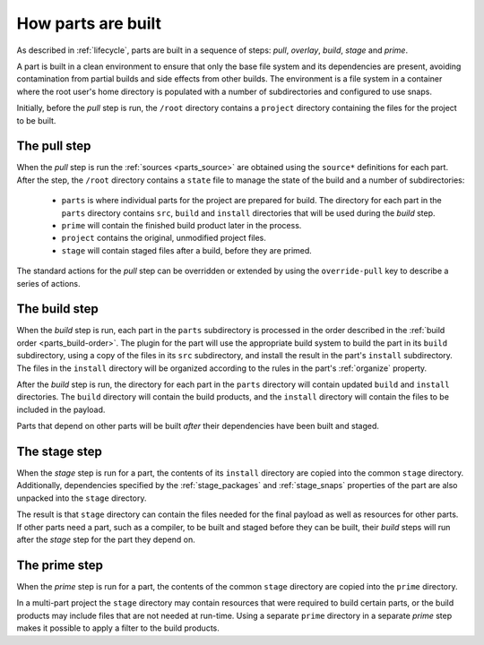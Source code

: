 How parts are built
-------------------

As described in :ref:`lifecycle`, parts are built in a sequence of steps:
*pull*, *overlay*, *build*, *stage* and *prime*.

A part is built in a clean environment to ensure that only the base file
system and its dependencies are present, avoiding contamination from partial
builds and side effects from other builds. The environment is a file system in
a container where the root user's home directory is populated with a number of
subdirectories and configured to use snaps.

.. ### Verify that snap is available in general for non-Snapcraft builds.

Initially, before the *pull* step is run, the ``/root`` directory contains a
``project`` directory containing the files for the project to be built.

The pull step
~~~~~~~~~~~~~

When the *pull* step is run the :ref:`sources <parts_source>` are obtained
using the ``source*`` definitions for each part. After the step, the ``/root``
directory contains a ``state`` file to manage the state of the build and a
number of subdirectories:

 * ``parts`` is where individual parts for the project are prepared for build.
   The directory for each part in the ``parts`` directory contains ``src``, ``build`` and ``install`` directories that will be used during the *build*
   step.
 * ``prime`` will contain the finished build product later in the process.
 * ``project`` contains the original, unmodified project files.
 * ``stage`` will contain staged files after a build, before they are primed.

The standard actions for the *pull* step can be overridden or extended by
using the ``override-pull`` key to describe a series of actions.

The build step
~~~~~~~~~~~~~~

When the *build* step is run, each part in the ``parts`` subdirectory is
processed in the order described in the :ref:`build order <parts_build-order>`. The plugin for the part will use the appropriate build system
to build the part in its ``build`` subdirectory, using a copy of the files
in its ``src`` subdirectory, and install the result in the part's ``install``
subdirectory. The files in the ``install`` directory will be organized
according to the rules in the part's :ref:`organize` property.

After the *build* step is run, the directory for each part in the ``parts``
directory will contain updated ``build`` and ``install`` directories. The
``build`` directory will contain the build products, and the ``install``
directory will contain the files to be included in the payload.

Parts that depend on other parts will be built *after* their dependencies have
been built and staged.

The stage step
~~~~~~~~~~~~~~

When the *stage* step is run for a part, the contents of its ``install``
directory are copied into the common ``stage`` directory. Additionally,
dependencies specified by the :ref:`stage_packages` and :ref:`stage_snaps`
properties of the part are also unpacked into the ``stage`` directory.

The result is that ``stage`` directory can contain the files needed for the
final payload as well as resources for other parts.
If other parts need a part, such as a compiler, to be built and staged before
they can be built, their *build* steps will run after the *stage* step for the
part they depend on.

The prime step
~~~~~~~~~~~~~~

When the *prime* step is run for a part, the contents of the common ``stage``
directory are copied into the ``prime`` directory.

In a multi-part project the ``stage`` directory may contain resources that
were required to build certain parts, or the build products may include files
that are not needed at run-time. Using a separate ``prime`` directory in a
separate *prime* step makes it possible to apply a filter to the build
products.
